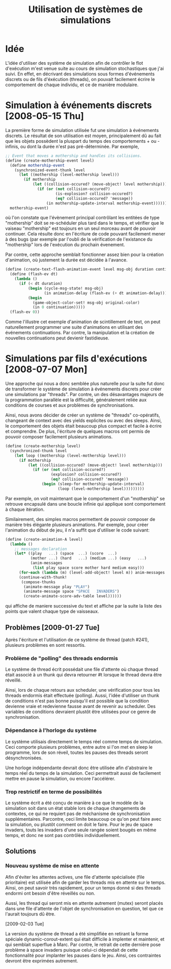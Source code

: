 
#+TITLE: Utilisation de systèmes de simulations
#+STYLE: <link rel="stylesheet" type="text/css" href="style.css" />
#+FILETAGS: maîtrise

* Idée

  L'idée d'utiliser des système de simulation afin de contrôler le
  flot d'exécution m'est venue suite au cours de simulation
  stochastiques que j'ai suivi. En effet, en décrivant des simulations
  sous formes d'événements discrets ou de fils d'éxécution (threads),
  on pouvait facilement écrire le comportement de chaque individu, et
  ce de manière modulaire.

* Simulation à événements discrets [2008-05-15 Thu]

  La première forme de simulation utilisée fut une simulation à
  événements discrets. Le résultat de son utilisation est moyen,
  principalement dû au fait que les objets possèdent la pluspart du
  temps des comportements + ou - infinis, ou dont la durée n'est pas
  pré-déterminée. Par exemple, 

#+BEGIN_SRC scheme
;; Event that moves a mothership and handles its collisions.
(define (create-mothership-event level)
  (define mothership-event
    (synchronized-event-thunk level
      (let ((mothership (level-mothership level)))
        (if mothership
            (let ((collision-occured? (move-object! level mothership)))
              (if (or (not collision-occured?)
                      (is-explosion? collision-occured?)
                      (eq? collision-occured? 'message))
                  (in mothership-update-interval mothership-event)))))))
  mothership-event) 
#+END_SRC

  où l'on constate que l'évènement principal contrôlant les entitées
  de type "mothership" doit se re-schéduler plus tard dans le temps,
  et vérifier que le vaiseau "mothership" est toujours en un seul
  morceau avant de pouvoir continuer. Cela résulte donc en l'écriture
  de code pouvant facilement mener à des bugs (par exemple par l'oubli
  de la vérification de l'existance du "mothership" lors de
  l'exécution du prochain évenement.
  
  Par contre, cette approche semblait fonctionner assez bien pour la
  création d'animation, où justement la durée est décidée à l'avance.

#+BEGIN_SRC scheme
(define (create-text-flash-animation-event level msg-obj duration continuation)
  (define (flash-ev dt)
    (lambda ()
      (if (< dt duration)
          (begin (cycle-msg-state! msg-obj)
                 (in animation-delay (flash-ev (+ dt animation-delay))))
          (begin
            (game-object-color-set! msg-obj original-color)
            (in 0 continuation)))))
  (flash-ev 0)) 
#+END_SRC

  Comme l'illustre cet exemple d'animation de scintillement de text,
  on peut naturellement programmer une suite d'animations en utilisant
  des événements continuations. Par contre, la manipulation et la
  création de nouvelles continuations peut devienir fastidieuse.

* Simulations par fils d'exécutions [2008-07-07 Mon]

  Une approche qui nous a donc semblée plus naturelle pour la suite
  fut donc de transformer le système de simulation à événements
  discrets pour créer une simulations par "threads". Par contre, un
  des désavantages majeurs de la programmation parallèle est la
  difficulté, généralement reliée aux conditions de courses et aux
  problèmes de synchronisations.

  Ainsi, nous avons décider de créer un système de "threads"
  co-opératifs, changeant de context avec des yields explicites ou
  avec des sleeps. Ainsi, le comportement des objets était beaucoup
  plus compact et facile à écrire et comprendre. De plus, l'écriture
  de quelques macros ont permis de pouvoir composer facilement
  plusieurs animations.

#+BEGIN_SRC scheme
(define (create-mothership level)
  (synchronized-thunk level
    (let loop ((mothership (level-mothership level)))
      (if mothership
          (let ((collision-occured? (move-object! level mothership)))
            (if (or (not collision-occured?)
                    (explosion? collision-occured?)
                    (eq? collision-occured? 'message))
                (begin (sleep-for mothership-update-interval)
                       (loop (level-mothership level)))))))))
#+END_SRC

  Par exemple, on voit maintenant que le comportement d'un
  "mothership" se retrouve encapsulé dans une boucle infinie qui
  applique sont comportement à chaque itération.

  Similairement, des simples macros permettent de pouvoir composer de
  manière très élégante plusieurs animations. Par exemple, pour créer
  l'animation du début de jeu, il n'a suffit que d'utiliser le code
  suivant:

#+BEGIN_SRC scheme
(define (create-animation-A level)
  (lambda ()
    ;; messages declaration
    (let* ((play   ...) (space  ...) (score  ...)
           (mother ...) (hard   ...) (medium ...) (easy   ...)
           (anim-messages
            (list play space score mother hard medium easy)))
      (for-each (lambda (m) (level-add-object! level m)) anim-messages )
      (continue-with-thunk!
       (compose-thunks
        (animate-message play "PLAY")
        (animate-message space "SPACE   INVADERS")
        (create-animate-score-adv-table level))))))
#+END_SRC

  qui affiche de maniere successive du text et affiche par la suite la
  liste des points que valent chaque type de vaisseaux.

** Problèmes [2009-01-27 Tue]
   Après l'écriture et l'utilisation de ce système de thread (patch
   #241), plusieurs problèmes en sont ressortis. 

*** Problème de "polling" des threads endormis
    Le système de thread écrit possédait une file d'attente où chaque
    thread était associé à un thunk qui devra retourner #t lorsque le
    thread devra être réveillé. 

    Ainsi, lors de chaque retours aux scheduler, une vérification pour
    tous les threads endormis était effectuée (polling). Aussi, l'idée
    d'utiliser un thunk de conditions n'est pas bonne puisqu'il est
    possible que la condition devienne vraie et redevienne fausse
    avant de revenir au scheduler. Des variables de conditions
    devraient plustôt être utilisées pour ce genre de synchronisation.

*** Dépendance à l'horloge du système
    Le système utilisais directement le temps réel comme temps de
    simulation. Ceci comporte plusieurs problèmes, entre autre si l'on
    met en sleep le programme, lors de son réveil, toutes les pauses
    des threads seront désynchronisées.

    Une horloge indépendante devrait donc être utilisée afin
    d'abstraire le temps réel du temps de la simulation. Ceci
    permettrait aussi de facilement mettre en pause la simulation, ou
    encore l'accélérer.

*** Trop restrictif en terme de possibilités
    Le système écrit a été conçu de manière à ce que le modèle de la
    simulation soit dans un état stable lors de chaque changements de
    contextes, ce qui ne requiert pas de méchanisme de synchronisation
    supplémentaires. Parcontre, ceci limite beaucoup ce qu'on peut
    faire avec la simulation, ou plustôt comment on doit le
    faire. Pour le jeu de space invaders, touts les invaders d'une
    seule rangée soient bougés en même temps, et donc ne sont pas
    contrôlés individuellement.

** Solutions
*** Nouveau système de mise en attente
    Afin d'éviter les attentes actives, une file d'attente spécialisée
    (file prioritaire) est utilisée afin de garder les threads mis en
    attente sur le temps. Ainsi, on peut savoir très rapidement, pour
    un temps donné si des threads endormi ont besoin d'être réveillés
    ou non.

    Aussi, les thread qui seront mis en attente autrement (mutex)
    seront placés dans une file d'attente de l'objet de
    synchronisation en question, tel que ce l'aurait toujours dû être.

    [2009-02-03 Tue]

    La version du système de thread a été simplifiée en retirant la
    forme spéciale dynamic-corout-extent qui était difficile à
    implenter et maintenir, et qui semblait superflue à Marc. Par
    contre, le retrait de cette dernière pose problème à space
    invaders puisque celui-ci dépendait de cette fonctionnalité pour
    implanter les pauses dans le jeu. Ainsi, ces contraintes devront
    être exprimées autrement.
